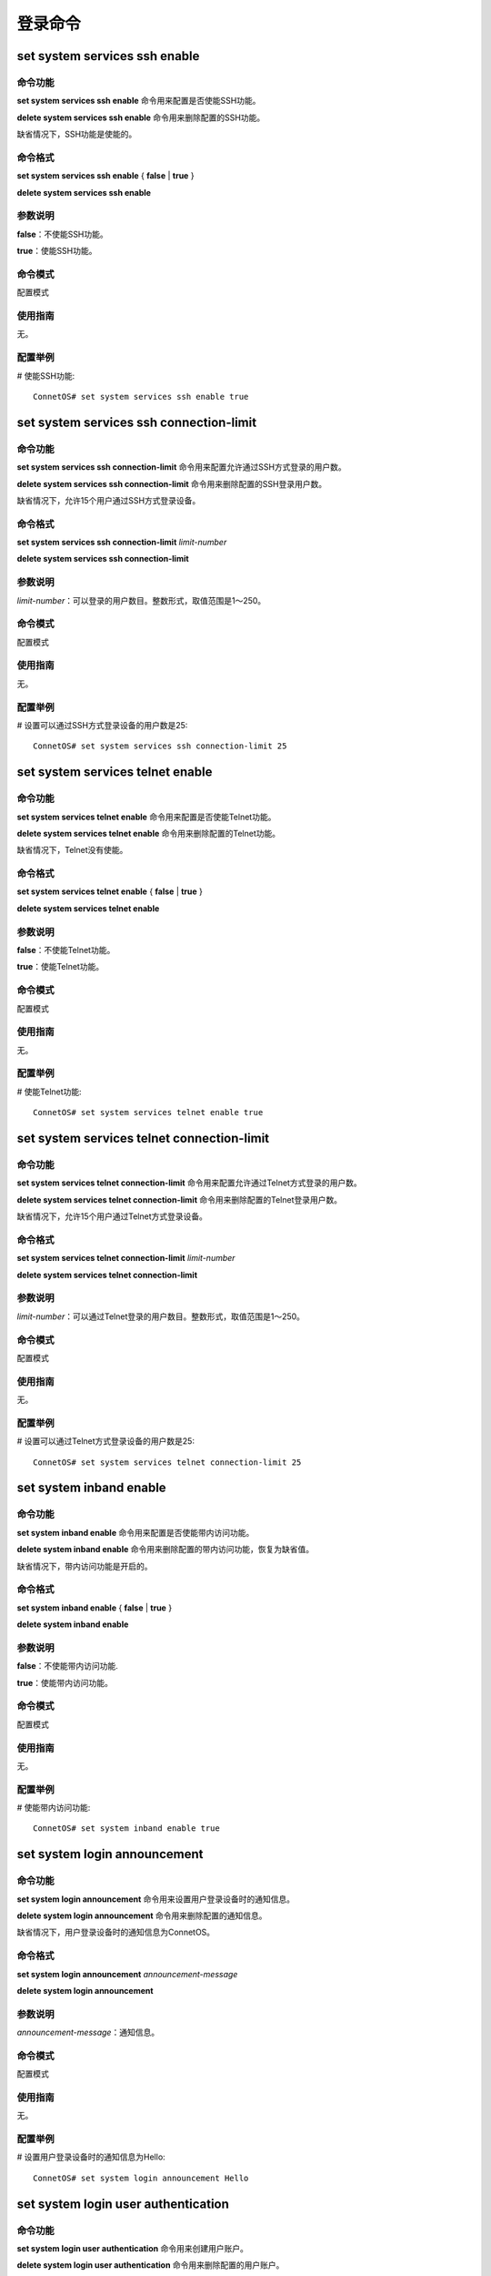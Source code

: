 登录命令
========================

set system services ssh enable
-------------------------------------------

命令功能
+++++++++++++++
**set system services ssh enable** 命令用来配置是否使能SSH功能。

**delete system services ssh enable** 命令用来删除配置的SSH功能。

缺省情况下，SSH功能是使能的。

命令格式
+++++++++++++++
**set system services ssh enable** { **false** | **true** }

**delete system services ssh enable**

参数说明
+++++++++++++++
**false**：不使能SSH功能。

**true**：使能SSH功能。

命令模式
+++++++++++++++
配置模式

使用指南
+++++++++++++++
无。

配置举例
+++++++++++++++
# 使能SSH功能::

 ConnetOS# set system services ssh enable true 

set system services ssh connection-limit
-------------------------------------------

命令功能
+++++++++++++++
**set system services ssh connection-limit** 命令用来配置允许通过SSH方式登录的用户数。

**delete system services ssh connection-limit** 命令用来删除配置的SSH登录用户数。

缺省情况下，允许15个用户通过SSH方式登录设备。

命令格式
+++++++++++++++
**set system services ssh connection-limit** *limit-number*

**delete system services ssh connection-limit**

参数说明
+++++++++++++++
*limit-number*：可以登录的用户数目。整数形式，取值范围是1～250。

命令模式
+++++++++++++++
配置模式

使用指南
+++++++++++++++
无。

配置举例
+++++++++++++++
# 设置可以通过SSH方式登录设备的用户数是25::

 ConnetOS# set system services ssh connection-limit 25

set system services telnet enable
-------------------------------------------

命令功能
+++++++++++++++
**set system services telnet enable** 命令用来配置是否使能Telnet功能。

**delete system services telnet enable** 命令用来删除配置的Telnet功能。

缺省情况下，Telnet没有使能。

命令格式
+++++++++++++++
**set system services telnet enable** { **false** | **true** }

**delete system services telnet enable**

参数说明
+++++++++++++++
**false**：不使能Telnet功能。

**true**：使能Telnet功能。

命令模式
+++++++++++++++
配置模式

使用指南
+++++++++++++++
无。

配置举例
+++++++++++++++
# 使能Telnet功能::

 ConnetOS# set system services telnet enable true

set system services telnet connection-limit
-------------------------------------------------

命令功能
+++++++++++++++
**set system services telnet connection-limit** 命令用来配置允许通过Telnet方式登录的用户数。

**delete system services telnet connection-limit** 命令用来删除配置的Telnet登录用户数。

缺省情况下，允许15个用户通过Telnet方式登录设备。

命令格式
+++++++++++++++
**set system services telnet connection-limit** *limit-number*

**delete system services telnet connection-limit**

参数说明
+++++++++++++++

*limit-number*：可以通过Telnet登录的用户数目。整数形式，取值范围是1～250。

命令模式
+++++++++++++++
配置模式

使用指南
+++++++++++++++
无。

配置举例
+++++++++++++++
# 设置可以通过Telnet方式登录设备的用户数是25::

 ConnetOS# set system services telnet connection-limit 25

set system inband enable
-------------------------------------------

命令功能
+++++++++++++++
**set system inband enable** 命令用来配置是否使能带内访问功能。

**delete system inband enable** 命令用来删除配置的带内访问功能，恢复为缺省值。

缺省情况下，带内访问功能是开启的。

命令格式
+++++++++++++++
**set system inband enable** { **false** | **true** }

**delete system inband enable**

参数说明
+++++++++++++++
**false**：不使能带内访问功能.

**true**：使能带内访问功能。

命令模式
+++++++++++++++
配置模式

使用指南
+++++++++++++++
无。

配置举例
+++++++++++++++
# 使能带内访问功能::

 ConnetOS# set system inband enable true

set system login announcement
-------------------------------------------

命令功能
+++++++++++++++
**set system login announcement** 命令用来设置用户登录设备时的通知信息。

**delete system login announcement** 命令用来删除配置的通知信息。

缺省情况下，用户登录设备时的通知信息为ConnetOS。

命令格式
+++++++++++++++
**set system login announcement** *announcement-message*

**delete system login announcement**

参数说明
+++++++++++++++
*announcement-message*：通知信息。

命令模式
+++++++++++++++
配置模式

使用指南
+++++++++++++++
无。

配置举例
+++++++++++++++
# 设置用户登录设备时的通知信息为Hello::

 ConnetOS# set system login announcement Hello

set system login user authentication
-------------------------------------------

命令功能
+++++++++++++++
**set system login user authentication** 命令用来创建用户账户。

**delete system login user authentication** 命令用来删除配置的用户账户。

命令格式
+++++++++++++++
**set system login user** *user-name* **authentication plain-text-password** *plain-password*

**delete system login user** *user-name* **authentication** [ *plain-text-password* ]

参数说明
+++++++++++++++
*user-name*：用户名。

*plain-password*：用户密码

命令模式
+++++++++++++++
配置模式

使用指南
+++++++++++++++
无。

配置举例
+++++++++++++++
# 创建用户名为usera，密码为test的用户账户::

 ConnetOS# set system login user usera authentication plain-text-password test

set system login user class
-------------------------------------------

命令功能
+++++++++++++++
**set system login user user-name class** 命令用来配置账户类型。

**delete system login user authentication** 命令用来删除配置的账户类型，恢复为缺省值。

缺省情况下，用户账户创建后，账户类型为 **super-user**。

命令格式
+++++++++++++++
**set system login user** *user-name* **class** { **read-only** | **super-user** }

**delete system login user** *user-name* **class** 

参数说明
+++++++++++++++
**read-only**：只能对设备进行查询操作。

**super-user**：可以对设备进行查询和配置操作。

命令模式
+++++++++++++++
配置模式

使用指南
+++++++++++++++
无。

配置举例
+++++++++++++++
# 设置用户usera的账户类型为read-only::

 ConnetOS# set system login user usera class read-only

set system login-acl network
-------------------------------------------

命令功能
+++++++++++++++
**set system login-acl network** 命令用来配置允许登录设备的网段。

**delete system login-acl network** 命令用来删除配置的允许登录网段。

缺省情况下，允许所有网段登录。

命令格式
+++++++++++++++
**set system login-acl network** *acl-network*

**delete system login-acl network**

参数说明
+++++++++++++++
*acl-network*：允许登录的网段。

命令模式
+++++++++++++++
配置模式

使用指南
+++++++++++++++
无。

配置举例
+++++++++++++++
# 设置只允许1.1.1.0/24网段的用户登录::

 ConnetOS# set system login-acl network 1.1.1.0/24

